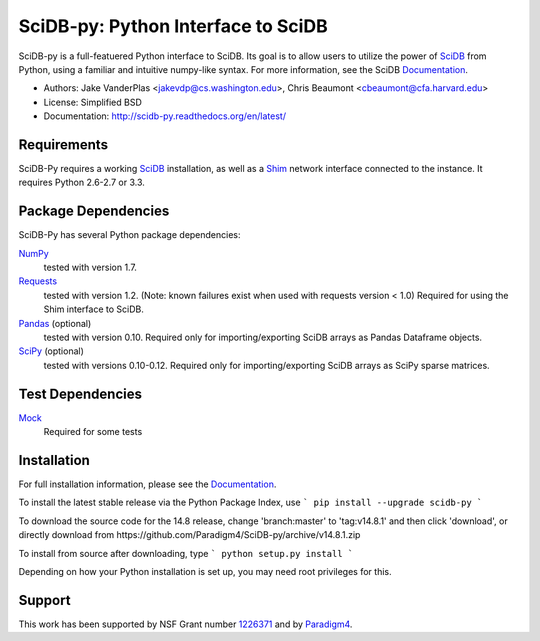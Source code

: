 SciDB-py: Python Interface to SciDB
===================================
SciDB-py is a full-featuered Python interface to SciDB.  Its goal is to
allow users to utilize the power of SciDB_ from Python, using a familiar
and intuitive numpy-like syntax.  For more information, see the
SciDB Documentation_.

- Authors: Jake VanderPlas <jakevdp@cs.washington.edu>, Chris Beaumont <cbeaumont@cfa.harvard.edu>
- License: Simplified BSD
- Documentation: http://scidb-py.readthedocs.org/en/latest/

Requirements
------------
SciDB-Py requires a working SciDB_ installation, as well as a
Shim_ network interface connected to the instance.  It requires
Python 2.6-2.7 or 3.3.

Package Dependencies
--------------------
SciDB-Py has several Python package dependencies:

NumPy_
    tested with version 1.7.

Requests_
    tested with version 1.2.
    (Note: known failures exist when used with requests version < 1.0)
    Required for using the Shim interface to SciDB.

Pandas_ (optional)
    tested with version 0.10.
    Required only for importing/exporting SciDB arrays
    as Pandas Dataframe objects.

SciPy_ (optional)
    tested with versions 0.10-0.12.
    Required only for importing/exporting SciDB arrays
    as SciPy sparse matrices.

Test Dependencies
-----------------
Mock_
    Required for some tests

Installation
------------
For full installation information, please see the Documentation_.

To install the latest stable release via the Python Package Index, use
```
pip install --upgrade scidb-py
```

To download the source code for the 14.8 release, change 'branch:master' to 'tag:v14.8.1' and then click 'download', or
directly download from https://github.com/Paradigm4/SciDB-py/archive/v14.8.1.zip

To install from source after downloading, type
```
python setup.py install
```

Depending on how your Python installation is set up, you
may need root privileges for this.

Support
-------
This work has been supported by NSF Grant number 1226371_ and by
Paradigm4_.


.. _1226371: http://www.nsf.gov/awardsearch/showAward?AWD_ID=1226371
.. _Paradigm4: http://www.paradigm4.com
.. _NumPy: http://www.numpy.org
.. _Requests: http://www.python-requests.org/en/latest/
.. _SciPy: http://www.scipy.org
.. _Pandas: http://pandas.pydata.org/
.. _Shim: http://github.com/paradigm4/shim
.. _SciDB: http://scidb.org/
.. _Documentation: http://scidb-py.readthedocs.org/
.. _Source: http://github.com/paradigm4/SciDB-py
.. _Mock: http://www.voidspace.org.uk/python/mock/
